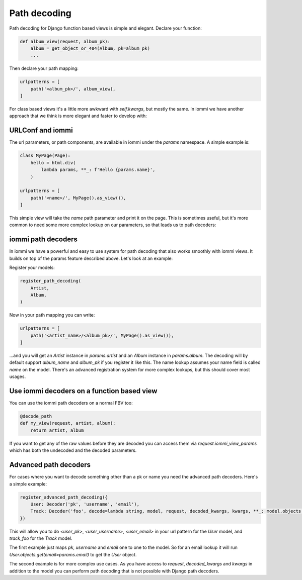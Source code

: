 
Path decoding
=============

Path decoding for Django function based views is simple and elegant. Declare your function:


.. code-block:: python

    def album_view(request, album_pk):
        album = get_object_or_404(Album, pk=album_pk)
        ...


Then declare your path mapping:

.. code-block:: python

    urlpatterns = [
        path('<album_pk>/', album_view),
    ]


For class based views it's a little more awkward with `self.kwargs`, but
mostly the same. In iommi we have another approach that we think is more
elegant and faster to develop with:



URLConf and iommi
~~~~~~~~~~~~~~~~~

The url parameters, or path components, are available in iommi under the `params` namespace. A simple example is:


.. code-block:: python

    class MyPage(Page):
        hello = html.div(
            lambda params, **_: f'Hello {params.name}',
        )

    urlpatterns = [
        path('<name>/', MyPage().as_view()),
    ]


This simple view will take the `name` path parameter and print it on the page. This is sometimes useful, but it's more common to need some more complex lookup on our parameters, so that leads us to path decoders: 




iommi path decoders
~~~~~~~~~~~~~~~~~~~

In iommi we have a powerful and easy to use system for path decoding that also
works smoothly with iommi views. It builds on top of the params feature
described above. Let's look at an example: 

Register your models:



.. code-block:: python

    register_path_decoding(
        Artist,
        Album,
    )



Now in your path mapping you can write:

.. code-block:: python

    urlpatterns = [
        path('<artist_name>/<album_pk>/', MyPage().as_view()),
    ]


...and you will get an `Artist` instance in `params.artist` and an `Album`
instance in `params.album`. The decoding will by default support
`album_name` and `album_pk` if you register it like this. The name lookup
assumes your name field is called `name` on the model. There's an advanced
registration system for more complex lookups, but this should cover most
usages.


Use iommi decoders on a function based view
~~~~~~~~~~~~~~~~~~~~~~~~~~~~~~~~~~~~~~~~~~~
   
You can use the iommi path decoders on a normal FBV too:

.. code-block:: python

    @decode_path
    def my_view(request, artist, album):
        return artist, album



If you want to get any of the raw values before they are decoded you can access them
via `request.iommi_view_params` which has both the undecoded and the decoded parameters.




Advanced path decoders
~~~~~~~~~~~~~~~~~~~~~~

For cases where you want to decode something other than a pk or name you need the advanced path decoders. Here's a simple example:



.. code-block:: python

    register_advanced_path_decoding({
        User: Decoder('pk', 'username', 'email'),
        Track: Decoder('foo', decode=lambda string, model, request, decoded_kwargs, kwargs, **_: model.objects.get(name__iexact=string.strip())),
    })



This will allow you to do `<user_pk>`, `<user_username>`, `<user_email>` in your url pattern for the `User` model, and `track_foo` for the `Track` model.  

The first example just maps `pk`, `username` and `email` one to one to the model. So for an email lookup it will run `User.objects.get(email=params.email)` to get the `User` object. 

The second example is for more complex use cases. As you have access to `request`, `decoded_kwargs` and `kwargs` in addition to the model you can perform path decoding that is not possible with Django path decoders. 

